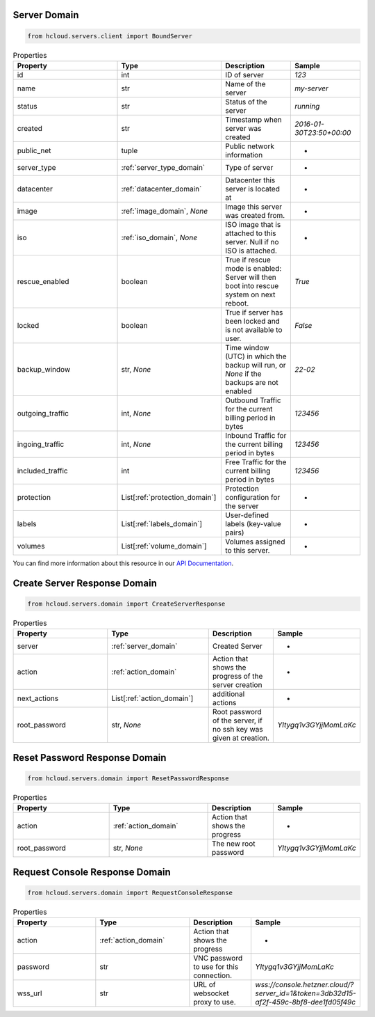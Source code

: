 .. _server_domain:

Server Domain
**************

.. code-block:: python

    from hcloud.servers.client import BoundServer


.. list-table:: Properties
   :widths: 15 15 10 10
   :header-rows: 1

   * - Property
     - Type
     - Description
     - Sample
   * - id
     - int
     - ID of server
     - `123`
   * - name
     - str
     - Name of the server
     - `my-server`
   * - status
     - str
     - Status of the server
     - `running`
   * - created
     - str
     - Timestamp when server was created
     - `2016-01-30T23:50+00:00`
   * - public_net
     - tuple
     - Public network information
     - -
   * - server_type
     - :ref:`server_type_domain`
     - Type of server
     - -
   * - datacenter
     - :ref:`datacenter_domain`
     - Datacenter this server is located at
     - -
   * - image
     - :ref:`image_domain`, `None`
     - Image this server was created from.
     - -
   * - iso
     - :ref:`iso_domain`, `None`
     - ISO image that is attached to this server. Null if no ISO is attached.
     - -
   * - rescue_enabled
     - boolean
     - 	True if rescue mode is enabled: Server will then boot into rescue system on next reboot.
     - `True`
   * - locked
     - boolean
     - True if server has been locked and is not available to user.
     - `False`
   * - backup_window
     - str, `None`
     - Time window (UTC) in which the backup will run, or `None` if the backups are not enabled
     - `22-02`
   * - outgoing_traffic
     - int, `None`
     - Outbound Traffic for the current billing period in bytes
     - `123456`
   * - ingoing_traffic
     - int, `None`
     - Inbound Traffic for the current billing period in bytes
     - `123456`
   * - included_traffic
     - int
     - Free Traffic for the current billing period in bytes
     - `123456`
   * - protection
     - List[:ref:`protection_domain`]
     - Protection configuration for the server
     - -
   * - labels
     - List[:ref:`labels_domain`]
     - User-defined labels (key-value pairs)
     - -
   * - volumes
     - List[:ref:`volume_domain`]
     - Volumes assigned to this server.
     - -

You can find more information about this resource in our `API Documentation <https://docs.hetzner.cloud/#servers>`_.

.. _server_create_response_domain:

Create Server Response Domain
******************************

.. code-block:: python

    from hcloud.servers.domain import CreateServerResponse


.. list-table:: Properties
   :widths: 15 15 10 10
   :header-rows: 1

   * - Property
     - Type
     - Description
     - Sample
   * - server
     - :ref:`server_domain`
     - Created Server
     - -
   * - action
     - :ref:`action_domain`
     - Action that shows the progress of the server creation
     - -
   * - next_actions
     - List[:ref:`action_domain`]
     - additional actions
     - -
   * - root_password
     - str, `None`
     - Root password of the server, if no ssh key was given at creation.
     - `YItygq1v3GYjjMomLaKc`

.. _server_reset_root_password_response_domain:

Reset Password Response Domain
*******************************

.. code-block:: python

    from hcloud.servers.domain import ResetPasswordResponse


.. list-table:: Properties
   :widths: 15 15 10 10
   :header-rows: 1

   * - Property
     - Type
     - Description
     - Sample
   * - action
     - :ref:`action_domain`
     - Action that shows the progress
     - -
   * - root_password
     - str, `None`
     - The new root password
     - `YItygq1v3GYjjMomLaKc`


.. _server_request_console_response_domain:

Request Console Response Domain
********************************

.. code-block:: python

    from hcloud.servers.domain import RequestConsoleResponse


.. list-table:: Properties
   :widths: 15 15 10 10
   :header-rows: 1

   * - Property
     - Type
     - Description
     - Sample
   * - action
     - :ref:`action_domain`
     - Action that shows the progress
     - -
   * - password
     - str
     - VNC password to use for this connection.
     - `YItygq1v3GYjjMomLaKc`
   * - wss_url
     - str
     - URL of websocket proxy to use.
     - `wss://console.hetzner.cloud/?server_id=1&token=3db32d15-af2f-459c-8bf8-dee1fd05f49c`